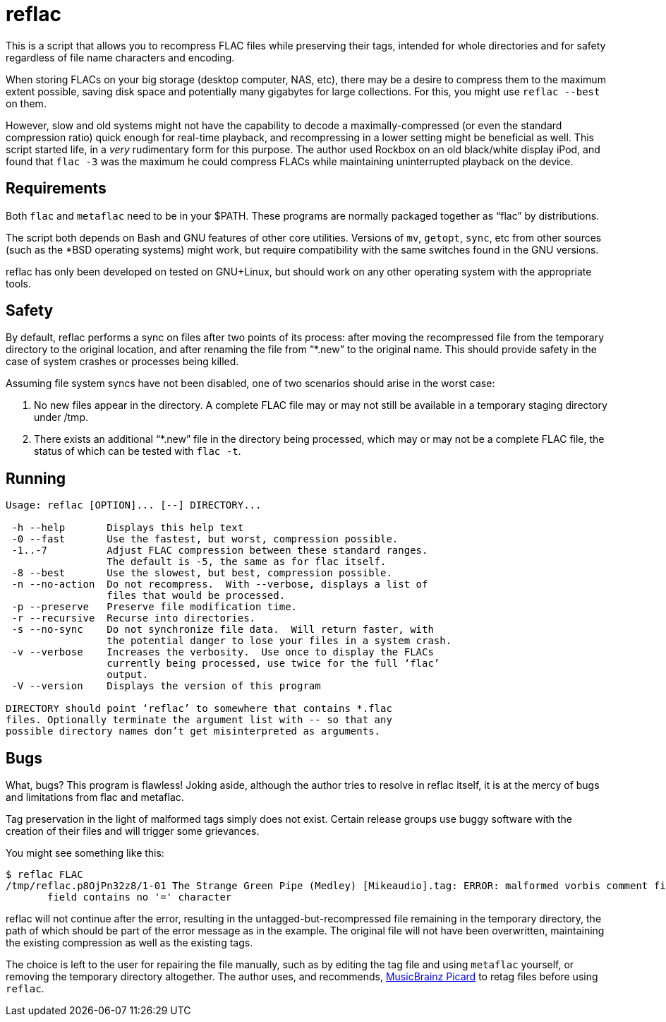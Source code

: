 = reflac

This is a script that allows you to recompress FLAC files while
preserving their tags, intended for whole directories and for safety
regardless of file name characters and encoding.

When storing FLACs on your big storage (desktop computer, NAS, etc),
there may be a desire to compress them to the maximum extent possible,
saving disk space and potentially many gigabytes for large
collections.  For this, you might use `reflac --best` on them.

However, slow and old systems might not have the capability to decode
a maximally-compressed (or even the standard compression ratio) quick
enough for real-time playback, and recompressing in a lower setting
might be beneficial as well.  This script started life, in a _very_
rudimentary form for this purpose.  The author used Rockbox on an old
black/white display iPod, and found that `flac -3` was the maximum he
could compress FLACs while maintaining uninterrupted playback on the
device.

== Requirements

Both `flac` and `metaflac` need to be in your $PATH.  These programs
are normally packaged together as “flac” by distributions.

The script both depends on Bash and GNU features of other core
utilities.  Versions of `mv`, `getopt`, `sync`, etc from other sources
(such as the *BSD operating systems) might work, but require
compatibility with the same switches found in the GNU versions.

reflac has only been developed on tested on GNU+Linux, but should work
on any other operating system with the appropriate tools.

== Safety

By default, reflac performs a sync on files after two points of its
process: after moving the recompressed file from the temporary
directory to the original location, and after renaming the file from
“*.new” to the original name.  This should provide safety in the case
of system crashes or processes being killed.

Assuming file system syncs have not been disabled, one of two
scenarios should arise in the worst case:

  1. No new files appear in the directory.  A complete FLAC file may
  or may not still be available in a temporary staging directory under
  /tmp.
  2. There exists an additional “*.new” file in the directory being
  processed, which may or may not be a complete FLAC file, the status
  of which can be tested with `flac -t`.

== Running

....
Usage: reflac [OPTION]... [--] DIRECTORY...

 -h --help       Displays this help text
 -0 --fast       Use the fastest, but worst, compression possible.
 -1..-7          Adjust FLAC compression between these standard ranges.
                 The default is -5, the same as for flac itself.
 -8 --best       Use the slowest, but best, compression possible.
 -n --no-action  Do not recompress.  With --verbose, displays a list of
                 files that would be processed.
 -p --preserve   Preserve file modification time.
 -r --recursive  Recurse into directories.
 -s --no-sync    Do not synchronize file data.  Will return faster, with
                 the potential danger to lose your files in a system crash.
 -v --verbose    Increases the verbosity.  Use once to display the FLACs
                 currently being processed, use twice for the full ‘flac’
                 output.
 -V --version    Displays the version of this program

DIRECTORY should point ‘reflac’ to somewhere that contains *.flac
files. Optionally terminate the argument list with -- so that any
possible directory names don’t get misinterpreted as arguments.
....

== Bugs

What, bugs?  This program is flawless!  Joking aside, although the
author tries to resolve in reflac itself, it is at the mercy of bugs
and limitations from flac and metaflac.

Tag preservation in the light of malformed tags simply does not exist.
Certain release groups use buggy software with the creation of their
files and will trigger some grievances.

You might see something like this:
....
$ reflac FLAC
/tmp/reflac.p8OjPn32z8/1-01 The Strange Green Pipe (Medley) [Mikeaudio].tag: ERROR: malformed vorbis comment field "Super Mario 64: Portrait of a Plumber",
       field contains no '=' character
....

reflac will not continue after the error, resulting in the
untagged-but-recompressed file remaining in the temporary directory,
the path of which should be part of the error message as in the
example.  The original file will not have been overwritten,
maintaining the existing compression as well as the existing tags.

The choice is left to the user for repairing the file manually, such
as by editing the tag file and using `metaflac` yourself, or removing
the temporary directory altogether.  The author uses, and recommends,
https://picard.musicbrainz.org/[MusicBrainz Picard] to retag files
before using `reflac`.
